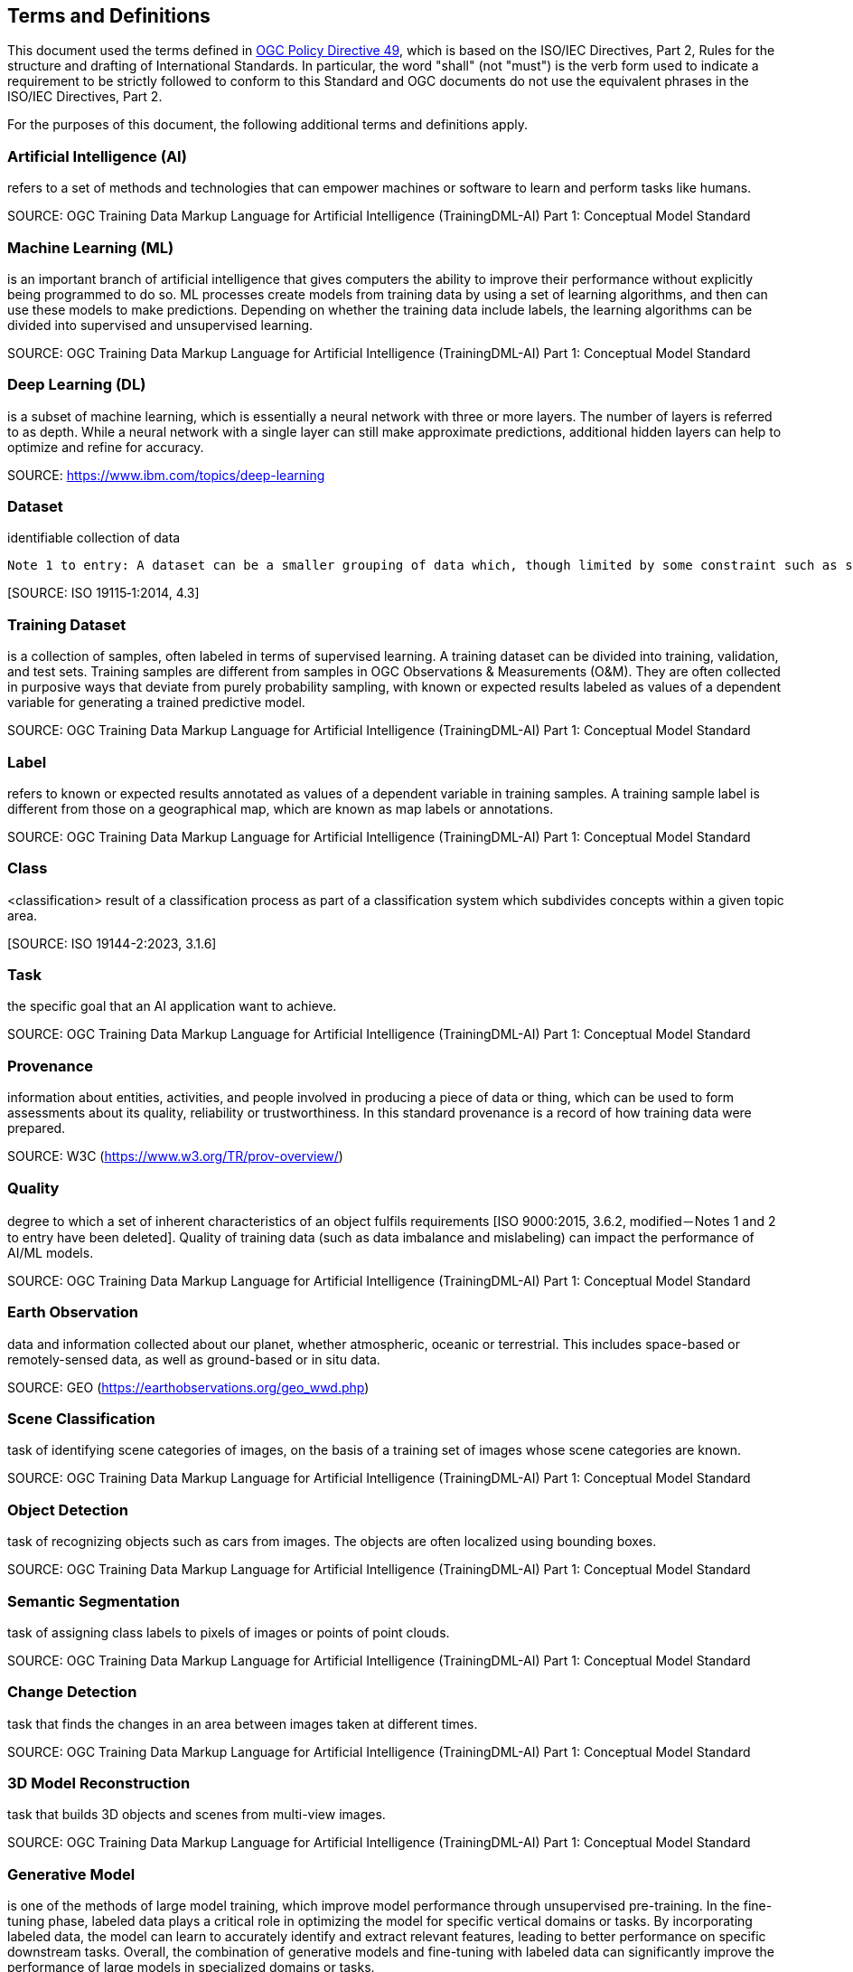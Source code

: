 == Terms and Definitions
This document used the terms defined in https://portal.ogc.org/public_ogc/directives/directives.php[OGC Policy Directive 49], which is based on the ISO/IEC Directives, Part 2, Rules for the structure and drafting of International Standards. In particular, the word "shall" (not "must") is the verb form used to indicate a requirement to be strictly followed to conform to this Standard and OGC documents do not use the equivalent phrases in the ISO/IEC Directives, Part 2.

For the purposes of this document, the following additional terms and definitions apply.

[[artificial-intelligence-definition]]
=== Artificial Intelligence (AI) 

refers to a set of methods and technologies that can empower machines or software to learn and perform tasks like humans.

SOURCE: OGC Training Data Markup Language for Artificial Intelligence (TrainingDML-AI) Part 1: Conceptual Model Standard

[[machine-learning-definition]]
=== Machine Learning (ML)

is an important branch of artificial intelligence that gives computers the ability to improve their performance without explicitly being programmed to do so. ML processes create models from training data by using a set of learning algorithms, and then can use these models to make predictions. Depending on whether the training data include labels, the learning algorithms can be divided into supervised and unsupervised learning.

SOURCE: OGC Training Data Markup Language for Artificial Intelligence (TrainingDML-AI) Part 1: Conceptual Model Standard

[[deep-learning-definition]]
=== Deep Learning (DL)

is a subset of machine learning, which is essentially a neural network with three or more layers. The number of layers is referred to as depth. While a neural network with a single layer can still make approximate predictions, additional hidden layers can help to optimize and refine for accuracy.

SOURCE: https://www.ibm.com/topics/deep-learning

[[dataset-definition]]
=== Dataset
identifiable collection of data

----
Note 1 to entry: A dataset can be a smaller grouping of data which, though limited by some constraint such as spatial extent or feature type, is located physically within a larger dataset. Theoretically, a dataset can be as small as a single feature or feature attribute contained within a larger dataset. A hardcopy map or chart can be considered a dataset.
----

{empty}[SOURCE: ISO 19115‑1:2014, 4.3]

[[training-dataset-definition]]
=== Training Dataset

is a collection of samples, often labeled in terms of supervised learning. A training dataset can be divided into training, validation, and test sets. Training samples are different from samples in OGC Observations & Measurements (O&M). They are often collected in purposive ways that deviate from purely probability sampling, with known or expected results labeled as values of a dependent variable for generating a trained predictive model.

SOURCE: OGC Training Data Markup Language for Artificial Intelligence (TrainingDML-AI) Part 1: Conceptual Model Standard

[[label-definition]]
=== Label

refers to known or expected results annotated as values of a dependent variable in training samples. A training sample label is different from those on a geographical map, which are known as map labels or annotations.

SOURCE: OGC Training Data Markup Language for Artificial Intelligence (TrainingDML-AI) Part 1: Conceptual Model Standard

[[class-definition]]
=== Class

<classification> result of a classification process as part of a classification system which subdivides concepts within a given topic area.

{empty}[SOURCE: ISO 19144-2:2023, 3.1.6]

[[task-definition]]
=== Task

the specific goal that an AI application want to achieve.

SOURCE: OGC Training Data Markup Language for Artificial Intelligence (TrainingDML-AI) Part 1: Conceptual Model Standard

[[provenance-definition]]
=== Provenance

information about entities, activities, and people involved in producing a piece of data or thing, which can be used to form assessments about its quality, reliability or trustworthiness.  In this standard provenance is a record of how training data were prepared.

SOURCE: W3C (https://www.w3.org/TR/prov-overview/)

[[quality-definition]]
=== Quality

degree to which a set of inherent characteristics of an object fulfils requirements [ISO 9000:2015, 3.6.2, modified－Notes 1 and 2 to entry have been deleted]. Quality of training data (such as data imbalance and mislabeling) can impact the performance of AI/ML models.

SOURCE: OGC Training Data Markup Language for Artificial Intelligence (TrainingDML-AI) Part 1: Conceptual Model Standard

[[earth-observation-definition]]
=== Earth Observation

data and information collected about our planet, whether atmospheric, oceanic or terrestrial. This includes space-based or remotely-sensed data, as well as ground-based or in situ data.

SOURCE: GEO (https://earthobservations.org/geo_wwd.php)

[[scene-classification-definition]]
=== Scene Classification

task of identifying scene categories of images, on the basis of a training set of images whose scene categories are known.

SOURCE: OGC Training Data Markup Language for Artificial Intelligence (TrainingDML-AI) Part 1: Conceptual Model Standard

[[object-detection-definition]]
=== Object Detection

task of recognizing objects such as cars from images. The objects are often localized using bounding boxes.

SOURCE: OGC Training Data Markup Language for Artificial Intelligence (TrainingDML-AI) Part 1: Conceptual Model Standard

[[semantic-segmentation-definition]]
=== Semantic Segmentation

task of assigning class labels to pixels of images or points of point clouds.

SOURCE: OGC Training Data Markup Language for Artificial Intelligence (TrainingDML-AI) Part 1: Conceptual Model Standard

[[change-detection-definition]]
=== Change Detection

task that finds the changes in an area between images taken at different times.

SOURCE: OGC Training Data Markup Language for Artificial Intelligence (TrainingDML-AI) Part 1: Conceptual Model Standard

[[threed-model-reconstruction-definition]]
=== 3D Model Reconstruction

task that builds 3D objects and scenes from multi-view images.

SOURCE: OGC Training Data Markup Language for Artificial Intelligence (TrainingDML-AI) Part 1: Conceptual Model Standard

[[generative-model-definition]]
=== Generative Model

is one of the methods of large model training, which improve model performance through unsupervised pre-training. In the fine-tuning phase, labeled data plays a critical role in optimizing the model for specific vertical domains or tasks. By incorporating labeled data, the model can learn to accurately identify and extract relevant features, leading to better performance on specific downstream tasks. Overall, the combination of generative models and fine-tuning with labeled data can significantly improve the performance of large models in specialized domains or tasks.

SOURCE: OGC Training Data Markup Language for Artificial Intelligence (TrainingDML-AI) Part 1: Conceptual Model Standard


[[javascript-object-notation-definition]]
=== JavaScript Object Notation (JSON)

is a lightweight, text-based, language-independent syntax for defining data interchange formats. It was derived from the ECMAScript programming language but is programming language independent. JSON defines a small set of structuring rules for the portable representation of structured data.

SOURCE: ECMA-404 The JSON data interchange syntax 2nd edition, December 2017

[[json-schema-definition]]
=== JSON Schema

is a vocabulary that allows you to annotate and validate JSON documents.

SOURCE: https://json-schema.org/

[[training-dataset-publisher-definition]]
=== Training Dataset Publisher

refers to the entity or individual responsible for creating and releasing the JSON-based serialization syntax for geospatial training datasets, as defined in the TrainingDML-AI Part 2: JSON Encoding Standard.
